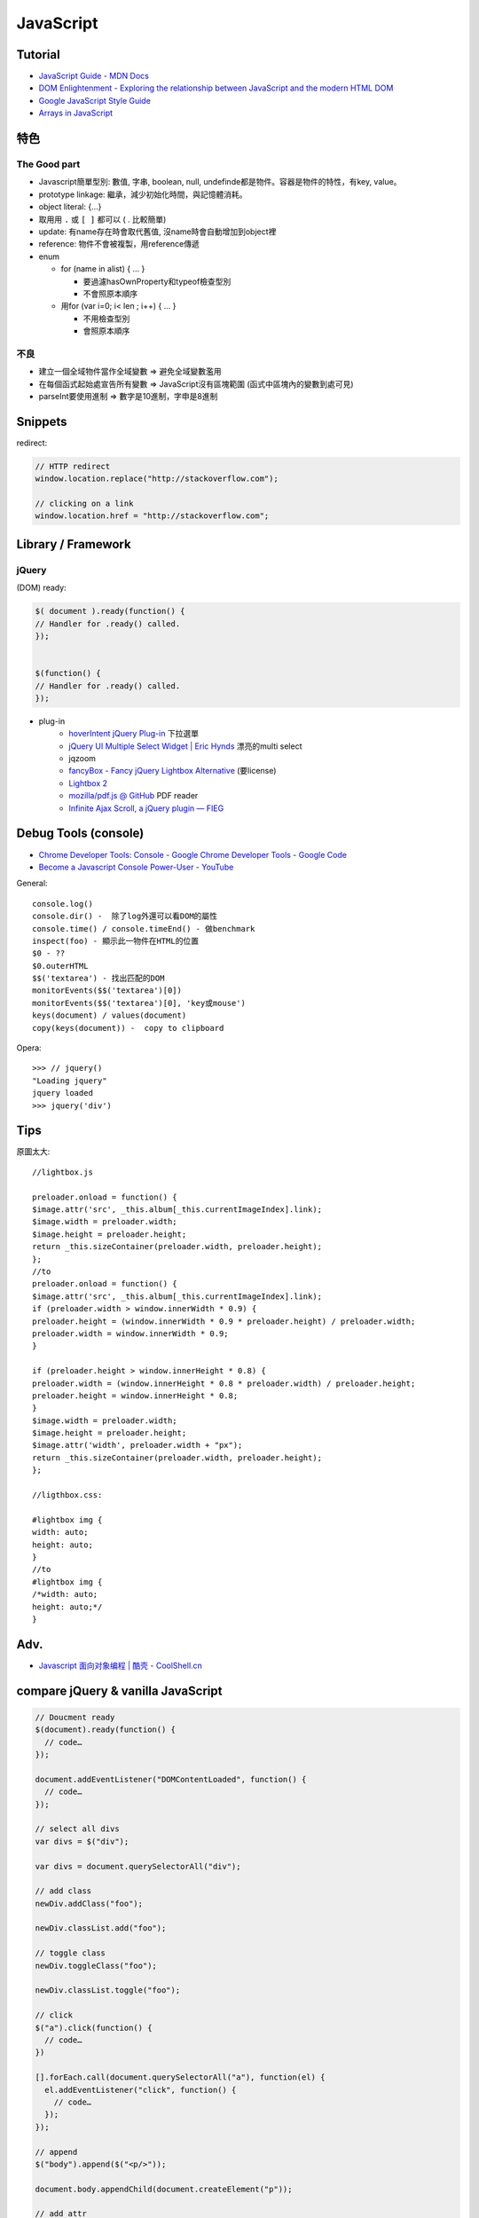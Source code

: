 JavaScript
=============


Tutorial
-------------

* `JavaScript Guide - MDN Docs <https://developer.mozilla.org/en/JavaScript/Guide>`__ 
* `DOM Enlightenment - Exploring the relationship between JavaScript and the modern HTML DOM <http://www.domenlightenment.com/>`__
* `Google JavaScript Style Guide <http://google-styleguide.googlecode.com/svn/trunk/javascriptguide.xml>`__
* `Arrays in JavaScript <http://www.2ality.com/2012/12/arrays.html>`__


特色
--------------

The Good part
~~~~~~~~~~~~~~
           
* Javascript簡單型別: 數值, 字串, boolean, null, undefinde都是物件。容器是物件的特性，有key, value。

* prototype linkage: 繼承，減少初始化時間，與記憶體消耗。

* object literal: {...}

* 取用用 ``.`` 或 ``[ ]`` 都可以 ( . 比較簡單)
* update: 有name存在時會取代舊值, 沒name時會自動增加到object裡
* reference: 物件不會被複製，用reference傳遞

* enum

  * for (name in alist) { ... }

    * 要過濾hasOwnProperty和typeof檢查型別
    * 不會照原本順序

  * 用for (var i=0; i< len ; i++) { ... }

    * 不用檢查型別
    * 會照原本順序


不良
~~~~~~~~~~~~~~

* 建立一個全域物件當作全域變數 => 避免全域變數濫用
* 在每個函式起始處宣告所有變數 => JavaScript沒有區塊範圍 (函式中區塊內的變數到處可見)
* parseInt要使用進制 => 數字是10進制，字申是8進制

.. todo:: float的0.1 + 0.2 不等於0.3?


Snippets
------------

redirect:

.. code-block:: javascript
                
  // HTTP redirect
  window.location.replace("http://stackoverflow.com");

  // clicking on a link
  window.location.href = "http://stackoverflow.com";


  
Library / Framework
---------------------

jQuery
~~~~~~~~~~


(DOM) ready:

.. code-block:: javascript
                
    $( document ).ready(function() {
    // Handler for .ready() called.
    });


    $(function() {
    // Handler for .ready() called.
    });


* plug-in
   * `hoverIntent jQuery Plug-in <http://cherne.net/brian/resources/jquery.hoverIntent.html>`__ 下拉選單
   * `jQuery UI Multiple Select Widget | Eric Hynds <http://www.erichynds.com/jquery/jquery-ui-multiselect-widget/>`__ 漂亮的multi select
   * jqzoom
   * `fancyBox - Fancy jQuery Lightbox Alternative <http://fancyapps.com/fancybox/>`__   (要license) 
   * `Lightbox 2 <http://lokeshdhakar.com/projects/lightbox2/>`__
   * `mozilla/pdf.js @ GitHub <http://mozilla.github.com/pdf.js/>`__ PDF reader
   * `Infinite Ajax Scroll, a jQuery plugin — FIEG <http://www.fieg.nl/infinite-ajax-scroll-a-jquery-plugin>`__ 


Debug Tools (console)
--------------------------

* `Chrome Developer Tools: Console - Google Chrome Developer Tools - Google Code <http://code.google.com/intl/zh-TW/chrome/devtools/docs/console.html>`__
* `Become a Javascript Console Power-User - YouTube <http://www.youtube.com/watch?v=4mf_yNLlgic&feature=youtube_gdata>`__

General::

   console.log()
   console.dir() -  除了log外還可以看DOM的屬性
   console.time() / console.timeEnd() - 做benchmark
   inspect(foo) - 顯示此一物件在HTML的位置
   $0 - ??
   $0.outerHTML
   $$('textarea') - 找出匹配的DOM
   monitorEvents($$('textarea')[0])
   monitorEvents($$('textarea')[0], 'key或mouse')
   keys(document) / values(document)
   copy(keys(document)) -  copy to clipboard

Opera::

   >>> // jquery()
   "Loading jquery"
   jquery loaded
   >>> jquery('div')
   


Tips
----------

原圖太大::

  //lightbox.js

  preloader.onload = function() {
  $image.attr('src', _this.album[_this.currentImageIndex].link);
  $image.width = preloader.width;
  $image.height = preloader.height;
  return _this.sizeContainer(preloader.width, preloader.height);
  };
  //to
  preloader.onload = function() {
  $image.attr('src', _this.album[_this.currentImageIndex].link);
  if (preloader.width > window.innerWidth * 0.9) {
  preloader.height = (window.innerWidth * 0.9 * preloader.height) / preloader.width;
  preloader.width = window.innerWidth * 0.9;
  }

  if (preloader.height > window.innerHeight * 0.8) {
  preloader.width = (window.innerHeight * 0.8 * preloader.width) / preloader.height;
  preloader.height = window.innerHeight * 0.8;
  }
  $image.width = preloader.width;
  $image.height = preloader.height;
  $image.attr('width', preloader.width + "px");
  return _this.sizeContainer(preloader.width, preloader.height);
  };

  //ligthbox.css:

  #lightbox img {
  width: auto;
  height: auto;
  }
  //to
  #lightbox img {
  /*width: auto;
  height: auto;*/
  } 



Adv.
-----
* `Javascript 面向对象编程 | 酷壳 - CoolShell.cn <http://coolshell.cn/articles/6441.html>`__



compare jQuery & vanilla JavaScript
----------------------------------------

.. code-block :: javascript

    // Doucment ready
    $(document).ready(function() {
      // code…
    });
     
    document.addEventListener("DOMContentLoaded", function() {
      // code…
    });
     
    // select all divs
    var divs = $("div");
    
    var divs = document.querySelectorAll("div");

    // add class
    newDiv.addClass("foo");
    
    newDiv.classList.add("foo");

    // toggle class
    newDiv.toggleClass("foo");
    
    newDiv.classList.toggle("foo");

    // click
    $("a").click(function() {
      // code…
    })
        
    [].forEach.call(document.querySelectorAll("a"), function(el) {
      el.addEventListener("click", function() {
        // code…
      });
    });
     
    // append
    $("body").append($("<p/>"));
    
    document.body.appendChild(document.createElement("p"));

    // add attr
    $("img").filter(":first").attr("alt", "My image");
     
    document.querySelector("img").setAttribute("alt", "My image");

    // find parent
    var parent = $("#about").parent();
     
    var parent = document.getElementById("about").parentNode;
     
    // clone
    var clonedElement = $("#about").clone();
     
    var clonedElement = document.getElementById("about").cloneNode(true);
     
    // clear childs
    $("#wrap").empty();
     
    var wrap = document.getElementById("wrap");
    while(wrap.firstChild) wrap.removeChild(wrap.firstChild);
     
    // check has child nodes
    if($("#wrap").is(":empty")) { ... }
     
    if(!document.getElementById("wrap").hasChildNodes()) { ... }
     
     
    // next sibling
    var nextElement = $("#wrap").next();
     
    var nextElement = document.getElementById("wrap").nextSibling;
     
